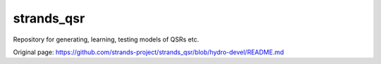strands\_qsr
============

Repository for generating, learning, testing models of QSRs etc.


Original page: https://github.com/strands-project/strands_qsr/blob/hydro-devel/README.md